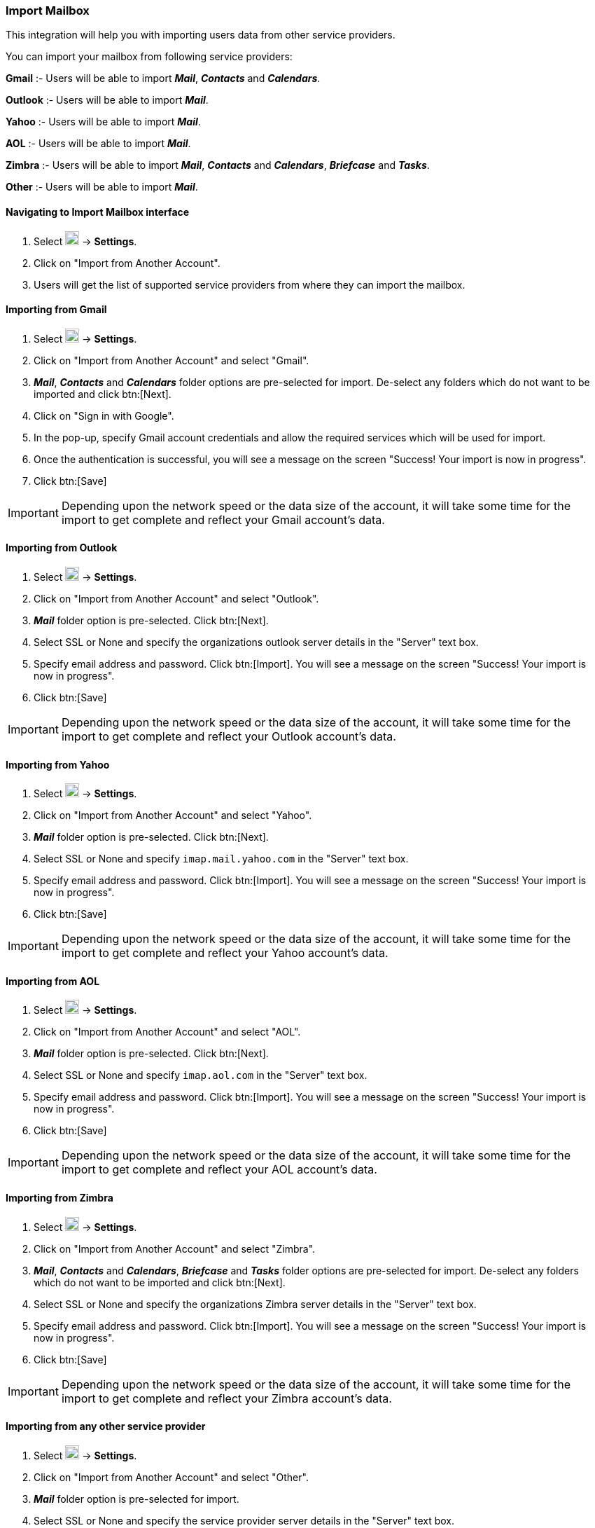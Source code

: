 === Import Mailbox
This integration will help you with importing users data from other service providers.

You can import your mailbox from following service providers:

*Gmail* :- Users will be able to import *__Mail__*, *_Contacts_* and *_Calendars_*.

*Outlook* :- Users will be able to import *_Mail_*.

*Yahoo* :- Users will be able to import *_Mail_*.

*AOL* :- Users will be able to import *_Mail_*.

*Zimbra* :- Users will be able to import *_Mail_*, *_Contacts_* and *_Calendars_*, *_Briefcase_* and *_Tasks_*.

*Other* :- Users will be able to import *_Mail_*.


==== Navigating to Import Mailbox interface
. Select image:graphics/cog.svg[cog icon, width=20] -> *Settings*.
. Click on "Import from Another Account".
. Users will get the list of supported service providers from where they can import the mailbox.

==== Importing from Gmail
. Select image:graphics/cog.svg[cog icon, width=20] -> *Settings*.
. Click on "Import from Another Account" and select "Gmail".
. *__Mail__*, *_Contacts_* and *_Calendars_* folder options are pre-selected for import. De-select any folders which do not want to be imported and click btn:[Next].
. Click on "Sign in with Google".
. In the pop-up, specify Gmail account credentials and allow the required services which will be used for import.
. Once the authentication is successful, you will see a message on the screen "Success! Your import is now in progress".
. Click btn:[Save]

IMPORTANT: Depending upon the network speed or the data size of the account, it will take some time for the import to get complete and reflect your Gmail account's data.


==== Importing from Outlook
. Select image:graphics/cog.svg[cog icon, width=20] -> *Settings*.
. Click on "Import from Another Account" and select "Outlook".
. *_Mail_* folder option is pre-selected. Click btn:[Next].
. Select SSL or None and specify the organizations outlook server details in the "Server" text box.
. Specify email address and password. Click btn:[Import]. You will see a message on the screen "Success! Your import is now in progress".
. Click btn:[Save]

IMPORTANT: Depending upon the network speed or the data size of the account, it will take some time for the import to get complete and reflect your Outlook account's data.


==== Importing from Yahoo
. Select image:graphics/cog.svg[cog icon, width=20] -> *Settings*.
. Click on "Import from Another Account" and select "Yahoo".
. *_Mail_* folder option is pre-selected. Click btn:[Next].
. Select SSL or None and specify `imap.mail.yahoo.com` in the "Server" text box. 
. Specify email address and password. Click btn:[Import]. You will see a message on the screen "Success! Your import is now in progress".
. Click btn:[Save]

IMPORTANT: Depending upon the network speed or the data size of the account, it will take some time for the import to get complete and reflect your Yahoo account's data.


==== Importing from AOL
. Select image:graphics/cog.svg[cog icon, width=20] -> *Settings*.
. Click on "Import from Another Account" and select "AOL".
. *_Mail_* folder option is pre-selected. Click btn:[Next].
. Select SSL or None and specify `imap.aol.com` in the "Server" text box.
. Specify email address and password. Click btn:[Import]. You will see a message on the screen "Success! Your import is now in progress".
. Click btn:[Save]

IMPORTANT: Depending upon the network speed or the data size of the account, it will take some time for the import to get complete and reflect your AOL account's data.


==== Importing from Zimbra
. Select image:graphics/cog.svg[cog icon, width=20] -> *Settings*.
. Click on "Import from Another Account" and select "Zimbra".
. *_Mail_*, *_Contacts_* and *_Calendars_*, *_Briefcase_* and *_Tasks_* folder options are pre-selected for import. De-select any folders which do not want to be imported and click btn:[Next].
. Select SSL or None and specify the organizations Zimbra server details in the "Server" text box.
. Specify email address and password. Click btn:[Import]. You will see a message on the screen "Success! Your import is now in progress".
. Click btn:[Save]

IMPORTANT: Depending upon the network speed or the data size of the account, it will take some time for the import to get complete and reflect your Zimbra account's data.

==== Importing from any other service provider
. Select image:graphics/cog.svg[cog icon, width=20] -> *Settings*.
. Click on "Import from Another Account" and select "Other".
. *__Mail__* folder option is pre-selected for import.
. Select SSL or None and specify the service provider server details in the "Server" text box.
. Specify email address and password. Click btn:[Import]. You will see a message on the screen "Success! Your import is now in progress".
. Click btn:[Save]

IMPORTANT: Depending upon the network speed or the data size of the account, it will take some time for the import to get complete and reflect your account's data.
